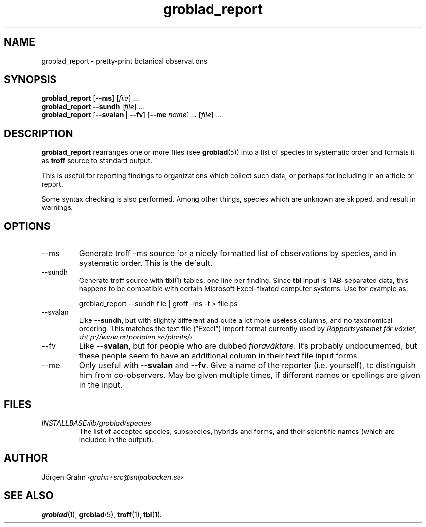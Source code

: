 .\" $Id: groblad_report.1,v 1.9 2010-04-01 19:49:43 grahn Exp $
.
.ss 12 0
.
.TH groblad_report 1 "APR 2010" Groblad "User Manuals"
.
.
.SH "NAME"
groblad_report \- pretty-print botanical observations
.
.SH "SYNOPSIS"
.B groblad_report
.RB [ --ms ]
.RI [ file ]
\&...
.br
.B groblad_report
.B --sundh
.RI [ file ]
\&...
.br
.B groblad_report
.RB [ --svalan
|
.BR --fv ]
.RB [ --me
.IR name ]
\&...
.RI [ file ]
\&...
.
.SH "DESCRIPTION"
.B groblad_report
rearranges one or more files (see
.BR groblad (5))
into a list of species in systematic order
and formats it as
.B troff
source to standard output.
.P
This is useful for reporting findings to organizations which
collect such data,
or perhaps for including in an article or report.
.P
Some syntax checking is also performed.
Among other things, species which are unknown are skipped,
and result in warnings.
.
.SH "OPTIONS"
.
.IP --ms
Generate troff \-ms source for a nicely formatted list of observations
by species, and in systematic order.
This is the default.
.
.IP --sundh
Generate troff source with
.BR tbl (1)
tables, one line per finding.
Since
.B tbl
input is TAB-separated data, this happens to be compatible with
certain Microsoft Excel-fixated computer systems.
Use for example as:
.IP
groblad_report --sundh file | groff -ms -t > file.ps
.
.IP --svalan
Like
.BR --sundh ,
but with slightly different and quite a lot more useless columns,
and no taxonomical ordering.
This matches the text file (\[lq]Excel\[rq]) import format currently used by
.IR "Rapportsystemet f\(:or v\(:axter" ,
.IR \[fo]http://www.artportalen.se/plants/\[fc] .
.
.IP --fv
Like
.BR --svalan ,
but for people who are dubbed
.IR florav\(:aktare .
It's probably undocumented, but these people seem to have an additional column
in their text file input forms.
.
.IP --me
Only useful with
.B --svalan
and
.BR --fv .
Give a name of the reporter (i.e. yourself), to distinguish him from co-observers.
May be given multiple times, if different names or spellings are given in the input.
.
.
.SH "FILES"
.TP
.I INSTALLBASE/lib/groblad/species
The list of accepted species, subspecies, hybrids and forms,
and their scientific names (which are included in the output).
.
.SH "AUTHOR"
J\(:orgen Grahn \fI\[fo]grahn+src@snipabacken.se\[fc]
.
.SH "SEE ALSO"
.BR groblad (1),
.BR groblad (5),
.BR troff (1),
.BR tbl (1).
